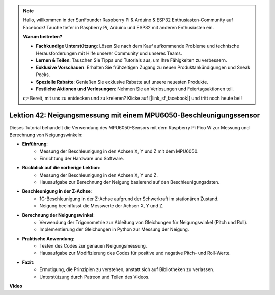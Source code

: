 .. note::

    Hallo, willkommen in der SunFounder Raspberry Pi & Arduino & ESP32 Enthusiasten-Community auf Facebook! Tauche tiefer in Raspberry Pi, Arduino und ESP32 mit anderen Enthusiasten ein.

    **Warum beitreten?**

    - **Fachkundige Unterstützung**: Lösen Sie nach dem Kauf aufkommende Probleme und technische Herausforderungen mit Hilfe unserer Community und unseres Teams.
    - **Lernen & Teilen**: Tauschen Sie Tipps und Tutorials aus, um Ihre Fähigkeiten zu verbessern.
    - **Exklusive Vorschauen**: Erhalten Sie frühzeitigen Zugang zu neuen Produktankündigungen und Sneak Peeks.
    - **Spezielle Rabatte**: Genießen Sie exklusive Rabatte auf unsere neuesten Produkte.
    - **Festliche Aktionen und Verlosungen**: Nehmen Sie an Verlosungen und Feiertagsaktionen teil.

    👉 Bereit, mit uns zu entdecken und zu kreieren? Klicke auf [|link_sf_facebook|] und tritt noch heute bei!

Lektion 42: Neigungsmessung mit einem MPU6050-Beschleunigungssensor
=============================================================================
Dieses Tutorial behandelt die Verwendung des MPU6050-Sensors mit dem Raspberry Pi Pico W zur Messung und Berechnung von Neigungswinkeln:

* **Einführung**:
   - Messung der Beschleunigung in den Achsen X, Y und Z mit dem MPU6050.
   - Einrichtung der Hardware und Software.
* **Rückblick auf die vorherige Lektion**:
   - Messung der Beschleunigung in den Achsen X, Y und Z.
   - Hausaufgabe zur Berechnung der Neigung basierend auf den Beschleunigungsdaten.
* **Beschleunigung in der Z-Achse**:
   - 1G-Beschleunigung in der Z-Achse aufgrund der Schwerkraft im stationären Zustand.
   - Neigung beeinflusst die Messwerte der Achsen X, Y und Z.
* **Berechnung der Neigungswinkel**:
   - Verwendung der Trigonometrie zur Ableitung von Gleichungen für Neigungswinkel (Pitch und Roll).
   - Implementierung der Gleichungen in Python zur Messung der Neigung.
* **Praktische Anwendung**:
   - Testen des Codes zur genauen Neigungsmessung.
   - Hausaufgabe zur Modifizierung des Codes für positive und negative Pitch- und Roll-Werte.
* **Fazit**:
   - Ermutigung, die Prinzipien zu verstehen, anstatt sich auf Bibliotheken zu verlassen.
   - Unterstützung durch Patreon und Teilen des Videos.


**Video**

.. raw:: html

    <iframe width="700" height="500" src="https://www.youtube.com/embed/GWYy121rAOE?si=v7PNO4-NFxgpHUM_" title="YouTube video player" frameborder="0" allow="accelerometer; autoplay; clipboard-write; encrypted-media; gyroscope; picture-in-picture; web-share" allowfullscreen></iframe>

